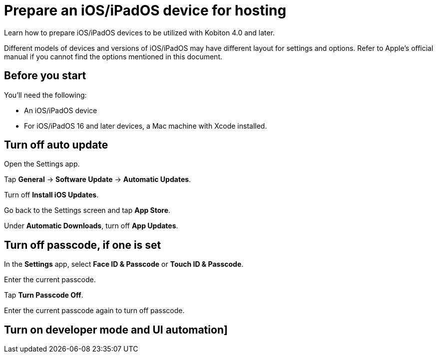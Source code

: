 = Prepare an iOS/iPadOS device for hosting
:navtitle: Prepare an iOS/iPadOS device for hosting

Learn how to prepare iOS/iPadOS devices to be utilized with Kobiton 4.0 and later.

Different models of devices and versions of iOS/iPadOS may have different layout for settings and options. Refer to Apple's official manual if you cannot find the options mentioned in this document.

== Before you start

You'll need the following:

* An iOS/iPadOS device
* For iOS/iPadOS 16 and later devices, a Mac machine with Xcode installed.

== Turn off auto update

Open the Settings app.

Tap *General* -> *Software Update* -> *Automatic Updates*.

Turn off *Install iOS Updates*.

Go back to the Settings screen and tap *App Store*.

Under *Automatic Downloads*, turn off *App Updates*.

== Turn off passcode, if one is set

In the *Settings* app, select *Face ID & Passcode* or *Touch ID & Passcode*.

Enter the current passcode.

Tap *Turn Passcode Off*.

Enter the current passcode again to turn off passcode.

== Turn on developer mode and UI automation]



